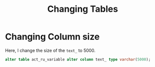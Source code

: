 #+title: Changing Tables

* Changing Column size
Here, I change the size of the =text_= to 5000.

#+begin_src sql
alter table act_ru_variable alter column text_ type varchar(5000);
#+end_src
